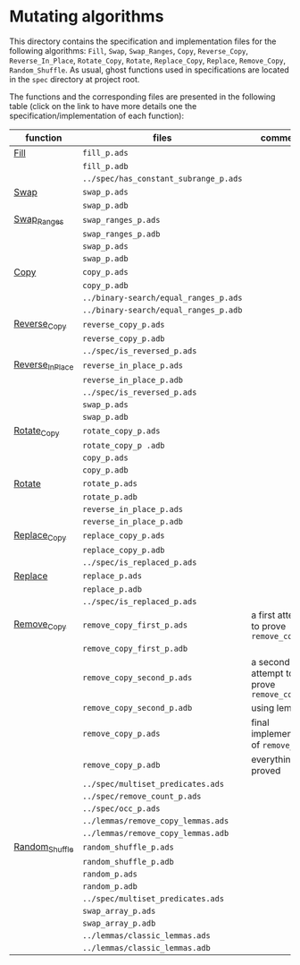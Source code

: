 #+EXPORT_FILE_NAME: ../../../mutating/README.org
#+OPTIONS: author:nil title:nil toc:nil

* Mutating algorithms

  This directory contains the specification and implementation files
  for the following algorithms: ~Fill~, ~Swap~, ~Swap_Ranges~, ~Copy~,
  ~Reverse_Copy~, ~Reverse_In_Place~, ~Rotate_Copy~, ~Rotate~,
  ~Replace_Copy~, ~Replace~, ~Remove_Copy~, ~Random_Shuffle~.  As
  usual, ghost functions used in specifications are located in the
  ~spec~ directory at project root.

  The functions and the corresponding files are presented in the
  following table (click on the link to have more details one the
  specification/implementation of each function):

| function         | files                                 | comments                                |
|------------------+---------------------------------------+-----------------------------------------|
| [[./Fill.org][Fill]]             | ~fill_p.ads~                          |                                         |
|                  | ~fill_p.adb~                          |                                         |
|                  | ~../spec/has_constant_subrange_p.ads~ |                                         |
|------------------+---------------------------------------+-----------------------------------------|
| [[./Swap.org][Swap]]             | ~swap_p.ads~                          |                                         |
|                  | ~swap_p.adb~                          |                                         |
|------------------+---------------------------------------+-----------------------------------------|
| [[./Swap_Ranges.org][Swap_Ranges]]      | ~swap_ranges_p.ads~                   |                                         |
|                  | ~swap_ranges_p.adb~                   |                                         |
|                  | ~swap_p.ads~                          |                                         |
|                  | ~swap_p.adb~                          |                                         |
|------------------+---------------------------------------+-----------------------------------------|
| [[./Copy.org][Copy]]             | ~copy_p.ads~                          |                                         |
|                  | ~copy_p.adb~                          |                                         |
|                  | ~../binary-search/equal_ranges_p.ads~ |                                         |
|                  | ~../binary-search/equal_ranges_p.adb~ |                                         |
|------------------+---------------------------------------+-----------------------------------------|
| [[./Reverse_Copy.org][Reverse_Copy]]     | ~reverse_copy_p.ads~                  |                                         |
|                  | ~reverse_copy_p.adb~                  |                                         |
|                  | ~../spec/is_reversed_p.ads~           |                                         |
|------------------+---------------------------------------+-----------------------------------------|
| [[./Reverse_In_Place.org][Reverse_In_Place]] | ~reverse_in_place_p.ads~              |                                         |
|                  | ~reverse_in_place_p.adb~              |                                         |
|                  | ~../spec/is_reversed_p.ads~           |                                         |
|                  | ~swap_p.ads~                          |                                         |
|                  | ~swap_p.adb~                          |                                         |
|------------------+---------------------------------------+-----------------------------------------|
| [[./Rotate_Copy.org][Rotate_Copy]]      | ~rotate_copy_p.ads~                   |                                         |
|                  | ~rotate_copy_p .adb~                  |                                         |
|                  | ~copy_p.ads~                          |                                         |
|                  | ~copy_p.adb~                          |                                         |
|------------------+---------------------------------------+-----------------------------------------|
| [[./Rotate.org][Rotate]]           | ~rotate_p.ads~                        |                                         |
|                  | ~rotate_p.adb~                        |                                         |
|                  | ~reverse_in_place_p.ads~              |                                         |
|                  | ~reverse_in_place_p.adb~              |                                         |
|------------------+---------------------------------------+-----------------------------------------|
| [[./Replace_Copy.org][Replace_Copy]]     | ~replace_copy_p.ads~                  |                                         |
|                  | ~replace_copy_p.adb~                  |                                         |
|                  | ~../spec/is_replaced_p.ads~           |                                         |
|------------------+---------------------------------------+-----------------------------------------|
| [[./Replace.org][Replace]]          | ~replace_p.ads~                       |                                         |
|                  | ~replace_p.adb~                       |                                         |
|                  | ~../spec/is_replaced_p.ads~           |                                         |
|------------------+---------------------------------------+-----------------------------------------|
| [[./Remove_Copy.org][Remove_Copy]]      | ~remove_copy_first_p.ads~             | a first attempt to prove ~remove_copy~  |
|                  | ~remove_copy_first_p.adb~             |                                         |
|                  | ~remove_copy_second_p.ads~            | a second attempt to prove ~remove_copy~ |
|                  | ~remove_copy_second_p.adb~            | using lemmas                            |
|                  | ~remove_copy_p.ads~                   | final implementation of ~remove_copy~   |
|                  | ~remove_copy_p.adb~                   | everything is proved                    |
|                  | ~../spec/multiset_predicates.ads~     |                                         |
|                  | ~../spec/remove_count_p.ads~          |                                         |
|                  | ~../spec/occ_p.ads~                   |                                         |
|                  | ~../lemmas/remove_copy_lemmas.ads~    |                                         |
|                  | ~../lemmas/remove_copy_lemmas.adb~    |                                         |
|------------------+---------------------------------------+-----------------------------------------|
| [[./Random_Shuffle.org][Random_Shuffle]]   | ~random_shuffle_p.ads~                |                                         |
|                  | ~random_shuffle_p.adb~                |                                         |
|                  | ~random_p.ads~                        |                                         |
|                  | ~random_p.adb~                        |                                         |
|                  | ~../spec/multiset_predicates.ads~     |                                         |
|                  | ~swap_array_p.ads~                    |                                         |
|                  | ~swap_array_p.adb~                    |                                         |
|                  | ~../lemmas/classic_lemmas.ads~        |                                         |
|                  | ~../lemmas/classic_lemmas.adb~        |                                         |
|------------------+---------------------------------------+-----------------------------------------|
